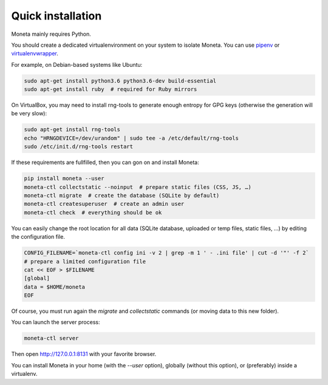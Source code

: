 Quick installation
==================

Moneta mainly requires Python.

You should create a dedicated virtualenvironment on your system to isolate Moneta.
You can use `pipenv <http://docs.python-guide.org/en/latest/dev/virtualenvs/>`_ or `virtualenvwrapper <https://virtualenvwrapper.readthedocs.io>`_.

For example, on Debian-based systems like Ubuntu:

.. code-block:: bash

    sudo apt-get install python3.6 python3.6-dev build-essential
    sudo apt-get install ruby  # required for Ruby mirrors





On VirtualBox, you may need to install rng-tools to generate enough entropy for GPG keys (otherwise the generation will be very slow):

.. code-block:: bash

    sudo apt-get install rng-tools
    echo "HRNGDEVICE=/dev/urandom" | sudo tee -a /etc/default/rng-tools
    sudo /etc/init.d/rng-tools restart


If these requirements are fullfilled, then you can gon on and install Moneta:

.. code-block:: bash

    pip install moneta --user
    moneta-ctl collectstatic --noinput  # prepare static files (CSS, JS, …)
    moneta-ctl migrate  # create the database (SQLite by default)
    moneta-ctl createsuperuser  # create an admin user
    moneta-ctl check  # everything should be ok




You can easily change the root location for all data (SQLite database, uploaded or temp files, static files, …) by
editing the configuration file.

.. code-block:: bash

    CONFIG_FILENAME=`moneta-ctl config ini -v 2 | grep -m 1 ' - .ini file' | cut -d '"' -f 2`
    # prepare a limited configuration file
    cat << EOF > $FILENAME
    [global]
    data = $HOME/moneta
    EOF

Of course, you must run again the `migrate` and `collectstatic` commands (or moving data to this new folder).




You can launch the server process:

.. code-block:: bash

    moneta-ctl server


Then open http://127.0.0.1:8131 with your favorite browser.



You can install Moneta in your home (with the `--user` option), globally (without this option), or (preferably)
inside a virtualenv.
